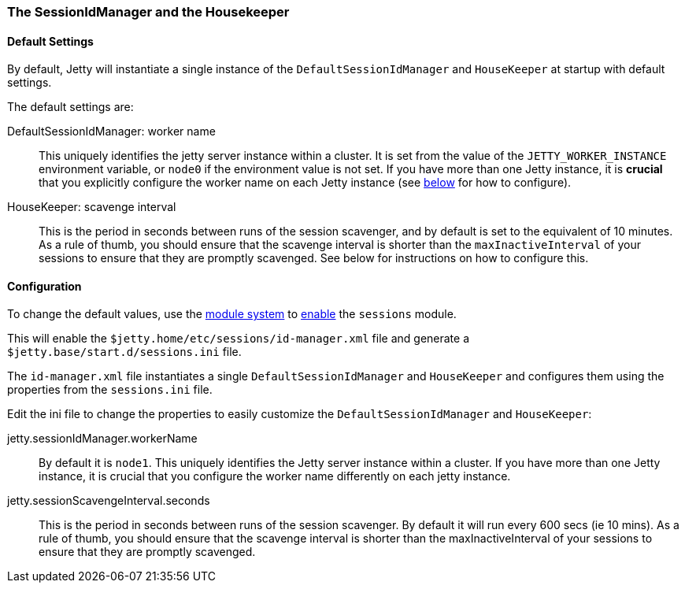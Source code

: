 //
//  ========================================================================
//  Copyright (c) 1995-2022 Mort Bay Consulting Pty Ltd and others.
//  ========================================================================
//  All rights reserved. This program and the accompanying materials
//  are made available under the terms of the Eclipse Public License v1.0
//  and Apache License v2.0 which accompanies this distribution.
//
//      The Eclipse Public License is available at
//      http://www.eclipse.org/legal/epl-v10.html
//
//      The Apache License v2.0 is available at
//      http://www.opensource.org/licenses/apache2.0.php
//
//  You may elect to redistribute this code under either of these licenses.
//  ========================================================================
//

[[session-configuration-housekeeper]]
=== The SessionIdManager and the Housekeeper

==== Default Settings
By default, Jetty will instantiate a single instance of the `DefaultSessionIdManager` and `HouseKeeper` at startup with default settings.

The default settings are:

DefaultSessionIdManager: worker name::
This uniquely identifies the jetty server instance within a cluster.
It is set from the value of the `JETTY_WORKER_INSTANCE` environment variable, or `node0` if the environment value is not set.
If you have more than one Jetty instance, it is *crucial* that you explicitly configure the worker name on each Jetty instance (see link:#session-idmanager-housekeeper-config[below] for how to configure).

HouseKeeper: scavenge interval::
This is the period in seconds between runs of the session scavenger, and by default is set to the equivalent of 10 minutes.
As a rule of thumb, you should ensure that the scavenge interval is shorter than the `maxInactiveInterval` of your sessions to ensure that they are promptly scavenged.
See below for instructions on how to configure this.

[[session-idmanager-housekeeper-config]]
==== Configuration
To change the default values, use the link:#startup-modules[module system] to link:#startup-modules[enable] the `sessions` module.

This will enable the `$jetty.home/etc/sessions/id-manager.xml` file and generate a `$jetty.base/start.d/sessions.ini` file.

The `id-manager.xml` file instantiates a single `DefaultSessionIdManager` and `HouseKeeper` and configures them using the properties from the `sessions.ini` file.

Edit the ini file to change the properties to easily customize the `DefaultSessionIdManager` and `HouseKeeper`:

jetty.sessionIdManager.workerName::
By default it is `node1`.
This uniquely identifies the Jetty server instance within a cluster.
If you have more than one Jetty instance, it is crucial that you configure the worker name differently on each jetty instance.


jetty.sessionScavengeInterval.seconds::
This is the period in seconds between runs of the session scavenger.
By default it will run every 600 secs (ie 10 mins).
As a rule of thumb, you should  ensure that the scavenge interval is shorter than the  maxInactiveInterval of your sessions to ensure that they are promptly scavenged.
